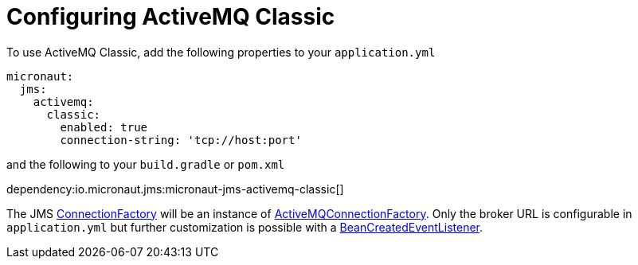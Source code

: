 = Configuring ActiveMQ Classic

To use ActiveMQ Classic, add the following properties to your `application.yml`

[configuration]
----
micronaut:
  jms:
    activemq:
      classic:
        enabled: true
        connection-string: 'tcp://host:port'
----

and the following to your `build.gradle` or `pom.xml`

dependency:io.micronaut.jms:micronaut-jms-activemq-classic[]

The JMS link:{apijms}ConnectionFactory.html[ConnectionFactory] will be an instance of link:{apiActiveMqClassic}ActiveMQConnectionFactory.html[ActiveMQConnectionFactory]. Only the broker URL is configurable in `application.yml` but further customization is possible with a link:{apimicronaut}context/event/BeanCreatedEventListener.html[BeanCreatedEventListener].
